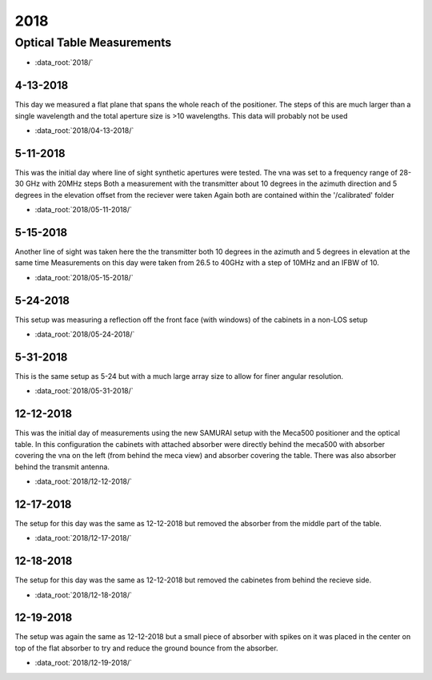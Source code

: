 .. SAMURAI documentation master file, created by
   sphinx-quickstart on Mon Dec  9 09:14:57 2019.
   You can adapt this file completely to your liking, but it should at least
   contain the root `toctree` directive.

2018
========

Optical Table Measurements
-----------------------------------

- :data_root:`2018/`

4-13-2018
++++++++++++++++
This day we measured a flat plane that spans the whole reach of the positioner. The steps of this are much larger than a single wavelength
and the total aperture size is >10 wavelengths. This data will probably not be used

- :data_root:`2018/04-13-2018/`


5-11-2018
++++++++++++++++
This was the initial day where line of sight synthetic apertures were tested. The vna was set to a frequency range of 28-30 GHz with 20MHz steps
Both a measurement with the transmitter about 10 degrees in the azimuth direction and 5 degrees in the elevation offset from the reciever were taken
Again both are contained within the '/calibrated' folder

- :data_root:`2018/05-11-2018/`

5-15-2018
++++++++++++++++
Another line of sight was taken here the the transmitter both 10 degrees in the azimuth and 5 degrees in elevation at the same time
Measurements on this day were taken from 26.5 to 40GHz with a step of 10MHz and an IFBW of 10. 

- :data_root:`2018/05-15-2018/`

5-24-2018
++++++++++++++++
This setup was measuring a reflection off the front face (with windows) of the cabinets in a non-LOS setup

- :data_root:`2018/05-24-2018/`

5-31-2018
++++++++++++++++
This is the same setup as 5-24 but with a much large array size to allow for finer angular resolution.

- :data_root:`2018/05-31-2018/`

12-12-2018
++++++++++++++++
This was the initial day of measurements using the new SAMURAI setup with the Meca500 positioner and the optical table. In this configuration the cabinets with attached absorber were directly behind the meca500 with absorber covering the vna on the left (from behind the meca view) and absorber covering the table. There was also absorber behind the transmit antenna.

- :data_root:`2018/12-12-2018/`

12-17-2018
++++++++++++++++
The setup for this day was the same as 12-12-2018 but removed the absorber from the middle part of the table. 

- :data_root:`2018/12-17-2018/`

12-18-2018 
++++++++++++++++
The setup for this day was the same as 12-12-2018 but removed the cabinetes from behind the recieve side.

- :data_root:`2018/12-18-2018/`

12-19-2018
++++++++++++++++
The setup was again the same as 12-12-2018 but a small piece of absorber with spikes on it was placed in the center on top of the flat absorber to try and reduce the ground bounce from the absorber.

- :data_root:`2018/12-19-2018/`

